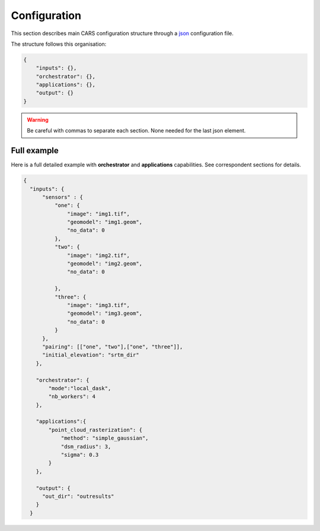 
.. _configuration:

=============
Configuration
=============

This section describes main CARS configuration structure through a `json <http://www.json.org/json-fr.html>`_ configuration file.

The structure follows this organisation:

.. code-block:: json

    {
        "inputs": {},
        "orchestrator": {},
        "applications": {},
        "output": {}
    }
        
.. warning::

    Be careful with commas to separate each section. None needed for the last json element.

.. tabs::

   .. tab:: Inputs

    +-------------------------+---------------------------------------------------------------------+-----------------------+----------------------+----------+
    | Name                    | Description                                                         | Type                  | Default value        | Required |
    +=========================+=====================================================================+=======================+======================+==========+
    | *sensor*                | Stereo sensor images                                                | See next section      | No                   | Yes      |
    +-------------------------+---------------------------------------------------------------------+-----------------------+----------------------+----------+
    | *pairing*               | Association of image to create pairs                                | list of *sensor*      | No                   | Yes      |
    +-------------------------+---------------------------------------------------------------------+-----------------------+----------------------+----------+
    | *epsg*                  | EPSG code                                                           | int, should be > 0    | None                 | No       |
    +-------------------------+---------------------------------------------------------------------+-----------------------+----------------------+----------+
    | *initial_elevation*     | Field contains the path to the folder in which are located          | string                | None                 | No       |
    |                         | the srtm tiles covering the production                              |                       |                      |          |
    +-------------------------+---------------------------------------------------------------------+-----------------------+----------------------+----------+
    | *default_alt*           | Default height above ellipsoid when there is no DEM available       | int                   | 0                    | No       |
    |                         | no coverage for some points or pixels with no_data in the DEM tiles |                       |                      |          |
    +-------------------------+---------------------------------------------------------------------+-----------------------+----------------------+----------+
    | *roi*                   | DSM roi file or bounding box                                        | string, list or tuple | None                 | No       |
    +-------------------------+---------------------------------------------------------------------+-----------------------+----------------------+----------+
    | *check_inputs*          | Check inputs consistency (to be deprecated and changed)             | Boolean               | False                | No       |
    +-------------------------+---------------------------------------------------------------------+-----------------------+----------------------+----------+
    | *geoid*                 | Geoid path                                                          | string                | Cars internal geoid  | No       |
    +-------------------------+---------------------------------------------------------------------+-----------------------+----------------------+----------+
    | *use_epipolar_a_priori* | Active epipolar a priori                                            | bool                  | False                | Yes      |
    +-------------------------+---------------------------------------------------------------------+-----------------------+----------------------+----------+
    | *epipolar_a_priori*     | Provide epipolar a priori information (see section below)           | dict                  |                      | No       |
    +-------------------------+---------------------------------------------------------------------+-----------------------+----------------------+----------+
    
    **Sensor**

    For each sensor images, give a particular name (what you want):

    .. code-block:: json

        {
            "my_name_for_this_image": 
            {
                "image" : "path_to_image.tif",
                "color" : "path_to_color.tif",
                "mask" : "path_to_mask.tif",
                "nodata": 0
            }
        }

    +-------------------+------------------------------------------------------------------------------------------+----------------+---------------+----------+
    | Name              | Description                                                                              | Type           | Default value | Required |
    +===================+==========================================================================================+================+===============+==========+
    | *image*           | Path to the image                                                                        | string         |               | Yes      |
    +-------------------+------------------------------------------------------------------------------------------+----------------+---------------+----------+
    | *color*           | image stackable to image used to create an ortho-image corresponding to the produced dsm | string         |               | No       |
    +-------------------+------------------------------------------------------------------------------------------+----------------+---------------+----------+
    | *no_data*         | no data value of the image                                                               | int            | -9999         | No       |
    +-------------------+------------------------------------------------------------------------------------------+----------------+---------------+----------+
    | *geomodel*        | geomodel associated to the image                                                         | string         |               | Yes      |
    +-------------------+------------------------------------------------------------------------------------------+----------------+---------------+----------+
    | *geomodel_filters*| filters associated to the geomodel                                                       | List of string |               | No       |
    +-------------------+------------------------------------------------------------------------------------------+----------------+---------------+----------+
    | *mask*            | external mask of the image                                                               | string         | None          | No       |
    +-------------------+------------------------------------------------------------------------------------------+----------------+---------------+----------+

    .. note::

        - *color*: This image can be composed of XS bands in which case a PAN+XS fusion will be performed.
        - For the mask input, the non-zeros values of the mask will be considered as invalid data.

    **Epipolar a priori**

    The epipolar is usefull to accelerate the preliminary steps of the grid correction and the disparity range evaluation,
    particularly for the sensor_to_full_resolution_dsm pipeline.
    The epipolar_a_priori data dict is produced during low or full resolution dsm pipeline.
    However, the epipolar_a_priori should be not activated for the sensor_to_low_resolution_dsm.
    So, the sensor_to_low_resolution_dsm pipeline produces a refined_conf_full_res.json in the outdir
    that contains the epipolar_a_priori information for each sensor image pairs.
    The epipolar_a_priori is also saved in the used_conf.json with the sensor_to_full_resolution_dsm pipeline.

    For each sensor images, the epipolar a priori are filled as following:

    +-----------------------+-------------------------------------------------------------+--------+----------------+----------------------------------+
    | Name                  | Description                                                 | Type   | Default value  | Required                         |
    +=======================+=============================================================+========+================+==================================+
    | *grid_correction*     | The grid correction coefficients                            | list   |                | if use_epipolar_a_priori is True |
    +-----------------------+-------------------------------------------------------------+--------+----------------+----------------------------------+
    | *disparity_range*     | The disparity range [disp_min, disp_max]                    | list   |                | if use_epipolar_a_priori is True |
    +-----------------------+-------------------------------------------------------------+--------+----------------+----------------------------------+

    .. note::

        The grid correction coefficients are based on bilinear model with 6 parameters [x1,x2,x3,y1,y2,y3].
        The None value produces no grid correction (equivalent to parameters [0,0,0,0,0,0]).


   .. tab:: Orchestrator

        CARS can distribute the computations chunks by using either dask (local or distributed cluster) or multiprocessing libraries.
        The distributed cluster require centralized files storage and uses PBS scheduler.

        The ``orchestrator`` key is optional and allows to define orchestrator configuration that controls the distribution:

        +------------------+---------------------------------------------------------------------+-----------------------------------------+---------------+----------+
        | Name             | Description                                                         | Type                                    | Default value | Required |
        +==================+=====================================================================+=========================================+===============+==========+
        | *mode*           | Parallelization mode "local_dask", "pbs_dask", "mp" or "sequential" | string                                  |local_dask     | Yes      |
        +------------------+---------------------------------------------------------------------+-----------------------------------------+---------------+----------+
        | *profiling*      | Configuration for CARS profiling mode                               | dict                                    |               | No       |
        +------------------+---------------------------------------------------------------------+-----------------------------------------+---------------+----------+


        Depending on the used orchestrator mode, the following parameters can be added in the configuration:

        **Mode local_dask and pbs_dask:**

        +---------------------+-----------------------------------------------------------+-----------------------------------------+---------------+----------+
        | Name                | Description                                               | Type                                    | Default value | Required |
        +=====================+===========================================================+=========================================+===============+==========+
        | *nb_workers*        | Number of workers                                         | int, should be > 0                      | 2             | No       |
        +---------------------+-----------------------------------------------------------+-----------------------------------------+---------------+----------+
        | *max_ram_per_worker*| Maximum ram per worker                                    | int, or float should be > 0             | 2000          | No       |
        +---------------------+-----------------------------------------------------------+-----------------------------------------+---------------+----------+
        | *walltime*          | Walltime for one worker                                   | string, Should be formatted as HH:MM:SS | 00:59:00      | No       |
        +---------------------+-----------------------------------------------------------+-----------------------------------------+---------------+----------+
        | *use_memory_logger* | Usage of dask memory logger                               | bool, True if use memory logger         | False         | No       |
        +---------------------+-----------------------------------------------------------+-----------------------------------------+---------------+----------+
        | *activate_dashboard*| Usage of dask dashboard                                   | bool, True if use dashboard             | False         | No       |
        +---------------------+-----------------------------------------------------------+-----------------------------------------+---------------+----------+


        **Mode multiprocessing:**

        +---------------------+-----------------------------------------------------------+------------------------------------------+---------------+----------+
        | Name                | Description                                               | Type                                     | Default value | Required |
        +=====================+===========================================================+==========================================+===============+==========+
        | *nb_workers*        | Number of workers                                         | int, should be > 0                       | 2             | No       |
        +---------------------+-----------------------------------------------------------+------------------------------------------+---------------+----------+
        | *max_ram_per_worker*| Maximum ram per worker                                    | int, or float should be > 0              | 2000          | No       |
        +---------------------+-----------------------------------------------------------+------------------------------------------+---------------+----------+
        | *dump_to_disk*      | Dump temporary files to disk                              | bool, True if objects are dumped on disk | True          | No       |
        +---------------------+-----------------------------------------------------------+------------------------------------------+---------------+----------+
        | *per_job_timeout*   | Timeout used for a job                                    | float, int                               | 600           | No       |
        +---------------------+-----------------------------------------------------------+------------------------------------------+---------------+----------+
        | *factorize_delayed* | Factorize delayed tasks                                   | bool                                     | True          | No       |
        +---------------------+-----------------------------------------------------------+------------------------------------------+---------------+----------+

        **Profiling configuration:**

        The profiling mode is used to analyze time or memory of the executed CARS functions at worker level. By default, the profiling mode is disabled.
        It could be configured for the different orchestrator modes and for different purposes (time, elapsed time, memory allocation, loop testing).

        .. code-block:: json

            {
                "orchestrator": 
                {
                    "mode" : "sequential",
                    "profiling" : {},
                }
            }

        +---------------------+-----------------------------------------------------------+-----------------------------------------+---------------+----------+
        | Name                | Description                                               | Type                                    | Default value | Required |
        +=====================+===========================================================+=========================================+===============+==========+
        | *activated*         | activation of the profiling mode (disabled by default)    | bool                                    | False         | No       |
        +---------------------+-----------------------------------------------------------+-----------------------------------------+---------------+----------+
        | *mode*              | type of profiling mode "time, cprofile, memray"           | string                                  | time          | No       |
        +---------------------+-----------------------------------------------------------+-----------------------------------------+---------------+----------+
        | *loop_testing*      | enable loop mode to execute each step multiple times      | bool                                    | False         | No       |
        +---------------------+-----------------------------------------------------------+-----------------------------------------+---------------+----------+

        - Please use make command 'profile-memory-report' to generate a memory profiling report from the memray outputs files (after the memray profiling execution).
        - Please disabled profiling to eval memory profiling at master orchestrator level and execute make command instead: 'profile-memory-all'.

   .. tab:: Applications

    This key is optional and allows to redefine parameters for each application used in pipeline as described in :ref:`overview`

    This section describes all possible configuration of CARS applications.

    CARS applications are defined and called by their name in applications configuration section:

    .. code-block:: json

      "applications":{
          "application_name": {
              "method": "application_dependent",
              "parameter1": 3,
              "parameter2": 0.3
          }
      },

    Be careful with these parameters: no mechanism ensures consistency between applications for now.
    And some parameters can degrade performance and DSM quality heavily.
    The default parameters have been set as a robust and consistent end to end configuration for the whole pipeline.

    .. tabs::

        .. tab:: Grid Generation

            **Name**: "grid_generation"

            **Description**

            From sensors image, compute the stereo-rectification grids

            **Configuration**

            +-----------------+-----------------------------------------------+---------+---------------+----------+
            | Name            | Description                                   | Type    | Default value | Required |
            +=================+===============================================+=========+===============+==========+
            | method          | Method for grid generation                    | string  | epipolar      | Yes      |
            +-----------------+-----------------------------------------------+---------+---------------+----------+
            | epi_step        | Step of the deformation grid in nb. of pixels | int     | 30            | No       |
            +-----------------+-----------------------------------------------+---------+---------------+----------+
            | save_grids      | Save the generated grids (not available yet)  | boolean | false         | No       |
            +-----------------+-----------------------------------------------+---------+---------------+----------+
            | geometry_loader | Geometry external library                     | string  | "otb"         | No       |
            +-----------------+-----------------------------------------------+---------+---------------+----------+

            **Example**

            .. code-block:: json

                "applications": {
                    "grid_generation": {
                        "method": "epipolar",
                        "epi_step": 35
                    }
                },

        .. tab:: Resampling

            **Name**: "resampling"

            **Description**

            Input images are resampled with grids.

            **Configuration**

            +---------------------+--------------------------------------------------------+---------+---------------+----------+
            | Name                | Description                                            | Type    | Default value | Required |
            +=====================+========================================================+=========+===============+==========+
            | method              | Method for resampling                                  | string  | bicubic       | Yes      |
            +---------------------+--------------------------------------------------------+---------+---------------+----------+
            | epi_tile_size       | size in pixels of tile                                 | int     | 500           | No       |
            +---------------------+--------------------------------------------------------+---------+---------------+----------+
            | save_epipolar_image | Save the generated images in output folder             | boolean | false         | No       |
            +---------------------+--------------------------------------------------------+---------+---------------+----------+
            | save_epipolar_color | Save the generated images (only if color is available) | boolean | false         | No       |
            +---------------------+--------------------------------------------------------+---------+---------------+----------+

            **Example**

            .. code-block:: json

                "applications": {
                    "resampling": {
                        "method": "bicubic",
                        "epi_tile_size": 600
                    }
                },

        .. tab:: Sparse matching

            **Name**: "sparse_matching"

            **Description**

            Compute keypoints matches on pair images

            **Configuration**

            +--------------------------------------+---------------------------------------------------------------------------------------------+------------+-----------------+---------------+----------+
            | Name                                 | Description                                                                                 | Type       | available value | Default value | Required |
            +======================================+=============================================================================================+============+=================+===============+==========+
            | method                               | Method for sparse matching                                                                  | string     | "sift"          | "sift"        | Yes      |
            +--------------------------------------+---------------------------------------------------------------------------------------------+------------+-----------------+---------------+----------+
            | disparity_margin                     | Add a margin to min and max disparity as percent of the disparity range.                    | float      |                 | 0.02          | No       |
            +--------------------------------------+---------------------------------------------------------------------------------------------+------------+-----------------+---------------+----------+
            | elevation_delta_lower_bound          | Expected lower bound for elevation delta with respect to input low resolution DTM in meters | int, float |                 | -1000         | No       |
            +--------------------------------------+---------------------------------------------------------------------------------------------+------------+-----------------+---------------+----------+
            | elevation_delta_upper_bound          | Expected upper bound for elevation delta with respect to input low resolution DTM in meters | int, float |                 | 1000          | No       |
            +--------------------------------------+---------------------------------------------------------------------------------------------+------------+-----------------+---------------+----------+
            | epipolar_error_upper_bound           | Expected upper bound for epipolar error in pixels                                           | float      |                 | 10.0          | No       |
            +--------------------------------------+---------------------------------------------------------------------------------------------+------------+-----------------+---------------+----------+
            | epipolar_error_maximum_bias          | Maximum bias for epipolar error in pixels                                                   | float      |                 | 0.0           | No       |
            +--------------------------------------+---------------------------------------------------------------------------------------------+------------+-----------------+---------------+----------+
            | disparity_outliers_rejection_percent | Percentage of outliers to reject                                                            | float      |                 | 0.1           | No       |
            +--------------------------------------+---------------------------------------------------------------------------------------------+------------+-----------------+---------------+----------+
            | minimum_nb_matches                   | Minimum number of matches that must be computed to continue pipeline                        | int        |                 | 100           | No       |
            +--------------------------------------+---------------------------------------------------------------------------------------------+------------+-----------------+---------------+----------+
            | sift_matching_threshold              |                                                                                             | float      |                 | 0.6           | No       |
            +--------------------------------------+---------------------------------------------------------------------------------------------+------------+-----------------+---------------+----------+
            | sift_n_octave                        |                                                                                             | int        |                 | 8             | No       |
            +--------------------------------------+---------------------------------------------------------------------------------------------+------------+-----------------+---------------+----------+
            | sift_n_scale_per_octave              |                                                                                             | int        |                 | 3             | No       |
            +--------------------------------------+---------------------------------------------------------------------------------------------+------------+-----------------+---------------+----------+
            | sift_dog_threshold                   |                                                                                             | float      |                 | 20.0          | No       |
            +--------------------------------------+---------------------------------------------------------------------------------------------+------------+-----------------+---------------+----------+
            | sift_edge_threshold                  |                                                                                             | float      |                 | -5.0          | No       |
            +--------------------------------------+---------------------------------------------------------------------------------------------+------------+-----------------+---------------+----------+
            | sift_magnification                   |                                                                                             | float      |                 | 2.0           | No       |
            +--------------------------------------+---------------------------------------------------------------------------------------------+------------+-----------------+---------------+----------+
            | sift_back_matching                   |                                                                                             | Boolean    |                 | true          | No       |
            +--------------------------------------+---------------------------------------------------------------------------------------------+------------+-----------------+---------------+----------+
            | save_matches                         | Save matches                                                                                | Boolean    |                 | false         | No       |
            +--------------------------------------+---------------------------------------------------------------------------------------------+------------+-----------------+---------------+----------+

            A lot of information about parameters can be found on `VLFEAT SIFT documentation <https://www.vlfeat.org/api/sift.html>`_.

            **Example**

            .. code-block:: json

                "applications": {
                    "sparse_matching": {
                        "method": "sift",
                        "disparity_margin": 0.01
                    }
                },

        .. tab:: Dense matching

            **Name**: "dense_matching"

            **Description**

            Compute disparity map from stereo-rectified pair images

            **Configuration**

            +---------------------------------+-------------------------------------------------------------------------+---------+---------------------------------+---------------+----------+
            | Name                            | Description                                                             | Type    | available value                 | Default value | Required |
            +---------------------------------+-------------------------------------------------------------------------+---------+---------------------------------+---------------+----------+
            | method                          | Method for dense matching                                               | string  | "census_sgm" or "mccnn_sgm"     | "census_sgm"  | Yes      |
            +---------------------------------+-------------------------------------------------------------------------+---------+---------------------------------+---------------+----------+
            | loader                          | external library use to compute dense matching                          | string  | "pandora"                       | "pandora"     | No       |
            +---------------------------------+-------------------------------------------------------------------------+---------+---------------------------------+---------------+----------+
            | loader_conf                     | Configuration associated with loader                                    | dict    |                                 |               | No       |
            +---------------------------------+-------------------------------------------------------------------------+---------+---------------------------------+---------------+----------+
            | min_elevation_offset            | Override minimum disparity from prepare step with this offset in meters | int     |                                 | None          | No       |
            +---------------------------------+-------------------------------------------------------------------------+---------+---------------------------------+---------------+----------+
            | max_elevation_offset            | Override maximum disparity from prepare step with this offset in meters | int     |                                 | None          | No       |
            +---------------------------------+-------------------------------------------------------------------------+---------+---------------------------------+---------------+----------+
            | use_sec_disp                    | Compute secondary disparity map                                         | boolean |                                 | false         | No       |
            +---------------------------------+-------------------------------------------------------------------------+---------+---------------------------------+---------------+----------+
            | min_epi_tile_size               |                                                                         | int     |                                 | 300           | No       |
            +---------------------------------+-------------------------------------------------------------------------+---------+---------------------------------+---------------+----------+
            | max_epi_tile_size               |                                                                         | int     |                                 | 300           | No       |
            +---------------------------------+-------------------------------------------------------------------------+---------+---------------------------------+---------------+----------+
            | epipolar_tile_margin_in_percent |                                                                         | int     |                                 | 60            | No       |
            +---------------------------------+-------------------------------------------------------------------------+---------+---------------------------------+---------------+----------+
            | save_disparity_map              | Save disparity map and confidence_from_ambiguity                        | boolean |                                 | false         | No       |
            +---------------------------------+-------------------------------------------------------------------------+---------+---------------------------------+---------------+----------+

            See `Pandora documentation <https://pandora.readthedocs.io/>`_ for more information.

            **Example**

            .. code-block:: json

                "applications": {
                    "dense_matching": {
                        "method": "census_sgm",
                        "loader": "pandora",
                        "loader_conf": "path_to_user_pandora_configuration"
                    }
                },

        .. tab:: HolesDetection

            **Name**: "holes_detection"

            **Description**

            Detection of holes from input maskes.

            **Configuration**

            +-------------------+-------------------------------+---------+------------------------------+------------------------------+----------+
            | Name              | Description                   | Type    | available value              | Default value                | Required |
            +===================+===============================+=========+==============================+==============================+==========+
            | method            | Method for holes detection    | string  | "cloud_to_bbox"              | "cloud_to_bbox"              | Yes      |
            +-------------------+-------------------------------+---------+------------------------------+------------------------------+----------+

            **Example**

            .. code-block:: json

                "applications": {
                    "holes_detection": {
                        "method": "cloud_to_bbox"
                    }
                },

            .. warning::

              This application will not be used if DenseMatchingFiling activated parameter is false

        .. tab:: DenseMatchingFiling

            **Name**: "dense_matches_filling"

            **Description**

            Fill holes in dense matches map. This uses the holes detected with the HolesDetection application.
            The holes correspond to the area masked for dense matching.

            **Configuration**

            +-------------------------------------+---------------------------------+---------+---------------------+--------------------+----------+
            | Name                                | Description                     | Type    | available value     | Default value      | Required |
            +=====================================+=================================+=========+=====================+====================+==========+
            | method                              | Method for holes detection      | string  | "plane"             | "plane"            | Yes      |
            +-------------------------------------+---------------------------------+---------+---------------------+--------------------+----------+
            | save_disparity_map                  | Save disparity map              | boolean |                     |False               | No       |
            +-------------------------------------+---------------------------------+---------+---------------------+--------------------+----------+
            | activated                           | Activate application            | boolean |                     | false              | No       |
            +-------------------------------------+---------------------------------+---------+---------------------+--------------------+----------+
            | interpolation_type                  | Interpolation type              | string  | "pandora"           | "pandora"          | No       |
            +-------------------------------------+---------------------------------+---------+---------------------+--------------------+----------+
            | interpolation_method                | Method for holes interpolation  | string  | "mc_cnn"            | "mc_cnn"           | No       |
            +-------------------------------------+---------------------------------+---------+---------------------+--------------------+----------+
            | max_search_distance                 | Maximum search distance         | int     |                     | 100                | No       |
            +-------------------------------------+---------------------------------+---------+---------------------+--------------------+----------+
            | smoothing_iterations                | Number of smoothing iterations  | int     |                     | 1                  | No       |
            +-------------------------------------+---------------------------------+---------+---------------------+--------------------+----------+
            | ignore_nodata_at_disp_mask_borders  | Ingnore nodata at borders       | boolean |                     | true               | No       |
            +-------------------------------------+---------------------------------+---------+---------------------+--------------------+----------+
            | ignore_zero_fill_disp_mask_values   | Ignore zeros                    | boolean |                     | true               | No       |
            +-------------------------------------+---------------------------------+---------+---------------------+--------------------+----------+
            | ignore_extrema_disp_values          | Ignore extrema values           | boolean |                     | true               | No       |
            +-------------------------------------+---------------------------------+---------+---------------------+--------------------+----------+
            | nb_pix                              | Margin used for mask            | int     |                     | 20                 | No       |
            +-------------------------------------+---------------------------------+---------+---------------------+--------------------+----------+
            | percent_to_erode                    | Percentage to erode             | float   |                     | 0.2                | No       |
            +-------------------------------------+---------------------------------+---------+---------------------+--------------------+----------+

            **Example**

            .. code-block:: json

                "applications": {
                    "dense_matches_filling": {
                        "method": "plane",
                        "activated": true,
                        "save_disparity_map": true
                    }
                },

            .. warning::

                DenseMatchingFiling does not support currently multiprocessing cluster.
            
            

        .. tab:: Triangulation

            **Name**: "triangulation"

            **Description**

            Triangulating the sights and get for each point of the reference image a latitude, longitude, altitude point

            **Configuration**

            +-------------------+--------------------------------------------------------------------------------------------------------------------+---------+------------------------------+------------------------------+----------+
            | Name              | Description                                                                                                        | Type    | available value              | Default value                | Required |
            +===================+====================================================================================================================+=========+==============================+==============================+==========+
            | method            | Method for triangulation                                                                                           | string  | "line_of_sight_intersection" | "line_of_sight_intersection" | Yes      |
            +-------------------+--------------------------------------------------------------------------------------------------------------------+---------+------------------------------+------------------------------+----------+
            | geometry_loader   | Geometry external library                                                                                          | string  | "otb"                        | "otb"                        | No       |
            +-------------------+--------------------------------------------------------------------------------------------------------------------+---------+------------------------------+------------------------------+----------+
            | use_geoid_alt     | Use geoid grid as altimetric reference.                                                                            | boolean |                              | false                        | No       |
            +-------------------+--------------------------------------------------------------------------------------------------------------------+---------+------------------------------+------------------------------+----------+
            | snap_to_img1      | if all pairs share the same left image, modify lines of sights of secondary images to cross those of the ref image | boolean |                              | false                        | No       |
            +-------------------+--------------------------------------------------------------------------------------------------------------------+---------+------------------------------+------------------------------+----------+
            | add_msk_info      |                                                                                                                    | boolean |                              | true                         | No       |
            +-------------------+--------------------------------------------------------------------------------------------------------------------+---------+------------------------------+------------------------------+----------+
            | save_points_cloud | save points_cloud                                                                                                  | boolean |                              | false                        | No       |
            +-------------------+--------------------------------------------------------------------------------------------------------------------+---------+------------------------------+------------------------------+----------+

            **Example**

            .. code-block:: json

                "applications": {
                    "triangulation": {
                        "method": "line_of_sight_intersection",
                        "use_geoid_alt": true
                    }
                },

        .. tab:: Point Cloud fusion

            **Name**: "point_cloud_fusion"

            **Description**

            Merge points clouds coming from each pair

            Only one method is available for now: "mapping_to_terrain_tiles"

            **Configuration**

            +--------------------------+----------------------------------+---------+----------------------------+----------------------------+----------+
            | Name                     | Description                      | Type    | available value            | Default value              | Required |
            +==========================+==================================+=========+============================+============================+==========+
            | method                   | Method for fusion                | string  | "mapping_to_terrain_tiles" | "mapping_to_terrain_tiles" | Yes      |
            +--------------------------+----------------------------------+---------+----------------------------+----------------------------+----------+
            | save_points_cloud_as_laz | Save points clouds as laz format | boolean |                            | false                      | No       |
            +--------------------------+----------------------------------+---------+----------------------------+----------------------------+----------+
            | save_points_cloud_as_csv | Save points clouds as csv format | boolean |                            | false                      | No       |
            +--------------------------+----------------------------------+---------+----------------------------+----------------------------+----------+

            **Example**


            .. code-block:: json

                    "applications": {
                        "point_cloud_fusion": {
                            "method": "mapping_to_terrain_tiles",
                            "save_points_cloud_as_laz": true,
                            "save_points_cloud_as_csv": true,
                        }
                    },

        .. tab:: Point Cloud outliers removing

            **Name**: "point_cloud_outliers_removing"

            **Description**

            Point cloud outliers removing

            **Configuration**

            +--------------------------+------------------------------------------+---------+-----------------------------------+---------------+----------+
            | Name                     | Description                              | Type    | available value                   | Default value | Required |
            +==========================+==========================================+=========+===================================+===============+==========+
            | method                   | Method for point cloud outliers removing | string  | "statistical", "small_components" | "statistical" | Yes      |
            +--------------------------+------------------------------------------+---------+-----------------------------------+---------------+----------+
            | save_points_cloud_as_laz | Save points clouds as laz format         | boolean |                                   | false         | No       |
            +--------------------------+------------------------------------------+---------+-----------------------------------+---------------+----------+
            | save_points_cloud_as_csv | Save points clouds as csv format         | boolean |                                   | false         | No       |
            +--------------------------+------------------------------------------+---------+-----------------------------------+---------------+----------+

            If method is *statistical*:

            +----------------+-------------+---------+-----------------+---------------+----------+
            | Name           | Description | Type    | available value | Default value | Required |
            +================+=============+=========+=================+===============+==========+
            | activated      |             | boolean |                 | true          | No       |
            +----------------+-------------+---------+-----------------+---------------+----------+
            | k              |             | int     | should be > 0   | 50            | No       |
            +----------------+-------------+---------+-----------------+---------------+----------+
            | std_dev_factor |             | float   |                 | 5.0           | No       |
            +----------------+-------------+---------+-----------------+---------------+----------+

            If method is *small_components*

            +-----------------------------+-------------+---------+-----------------+---------------+----------+
            | Name                        | Description | Type    | available value | Default value | Required |
            +=============================+=============+=========+=================+===============+==========+
            | activated                   |             | boolean |                 | true          | No       |
            +-----------------------------+-------------+---------+-----------------+---------------+----------+
            | on_ground_margin            |             | int     |                 | 10            | No       |
            +-----------------------------+-------------+---------+-----------------+---------------+----------+
            | connection_distance         |             | float   |                 | 3.0           | No       |
            +-----------------------------+-------------+---------+-----------------+---------------+----------+
            | nb_points_threshold         |             | int     |                 | 50            | No       |
            +-----------------------------+-------------+---------+-----------------+---------------+----------+
            | clusters_distance_threshold |             | float   |                 | None          | No       |
            +-----------------------------+-------------+---------+-----------------+---------------+----------+

            .. warning::

                There is a particular case with the *Point Cloud outliers removing* application because it is called twice.
                As described on :ref:`overview`, the ninth step consists of Filter the 3D points cloud via two consecutive filters.
                So you can configure the application twice , once for the *small component filters*, the other for *statistical* filter.
                Because it is not possible to define twice the *application_name* on your json configuration file, we have decided to configure
                those two applications with :

                 * *point_cloud_outliers_removing.1*
                 * *point_cloud_outliers_removing.2*

                Each one is associated to a particular *point_cloud_outliers_removing* method*

            **Example**

            .. code-block:: json

                    "applications": {
                        "point_cloud_outliers_removing.1": {
                            "method": "small_components",
                            "on_ground_margin": 10,
                            "save_points_cloud_as_laz": true,
                            "save_points_cloud_as_csv": false
                        },
                        "point_cloud_outliers_removing.2": {
                            "method": "statistical",
                            "k": 10,
                            "save_points_cloud_as_laz": true,
                        }
                    },

        .. tab:: Point Cloud Rasterization

            **Name**: "point_cloud_rasterization"

            **Description**

            Project altitudes on regular grid.

            Only one simple gaussian method is available for now.

            **Configuration**

            +--------------------------------------+-------------------------------------+------------+-----------------+-----------------+----------+
            | Name                                 | Description                         | Type       | available value | Default value   | Required |
            +======================================+=====================================+============+=================+=================+==========+
            | method                               |                                     | string     | simple_gaussian | simple_gaussian | Yes      |
            +--------------------------------------+-------------------------------------+------------+-----------------+-----------------+----------+
            | dsm_radius                           |                                     | float, int |                 | 1.0             | No       |
            +--------------------------------------+-------------------------------------+------------+-----------------+-----------------+----------+
            | sigma                                |                                     | float      |                 | None            | No       |
            +--------------------------------------+-------------------------------------+------------+-----------------+-----------------+----------+
            | grid_points_division_factor          |                                     | int        |                 | None            | No       |
            +--------------------------------------+-------------------------------------+------------+-----------------+-----------------+----------+
            | resolution                           |altitude grid step (dsm)             | float      |                 | 0.5             | No       |
            +--------------------------------------+-------------------------------------+------------+-----------------+-----------------+----------+
            | dsm_no_data                          |                                     | int        |                 | -32768          |          |
            +--------------------------------------+-------------------------------------+------------+-----------------+-----------------+----------+
            | color_no_data                        |                                     | int        |                 | 0               |          |
            +--------------------------------------+-------------------------------------+------------+-----------------+-----------------+----------+
            | color_dtype                          |                                     | string     |                 | "uint16"        |          |
            +--------------------------------------+-------------------------------------+------------+-----------------+-----------------+----------+
            | msk_no_data                          |                                     | int        |                 | 65535           |          |
            +--------------------------------------+-------------------------------------+------------+-----------------+-----------------+----------+
            | write_color                          | Save color ortho-image              | boolean    |                 | false           | No       |
            +--------------------------------------+-------------------------------------+------------+-----------------+-----------------+----------+
            | write_stats                          |                                     | boolean    |                 | false           | No       |
            +--------------------------------------+-------------------------------------+------------+-----------------+-----------------+----------+
            | write_msk                            |                                     | boolean    |                 | false           | No       |
            +--------------------------------------+-------------------------------------+------------+-----------------+-----------------+----------+
            | write_dsm                            | Save dsm                            | boolean    |                 | true            | No       |
            +--------------------------------------+-------------------------------------+------------+-----------------+-----------------+----------+
            | write_confidence_from_ambiguity      | Save confidence_from_ambiguity      | boolean    |                 | true            | No       |
            +--------------------------------------+-------------------------------------+------------+-----------------+-----------------+----------+
            | write_confidence_from_intensity_std  | Save confidence_from_intensity_std  | boolean    |                 | false           | No       |
            +--------------------------------------+-------------------------------------+------------+-----------------+-----------------+----------+
            | write_confidence_from_risk           | Save confidence_from_risk_min and   | boolean    |                 | false           | No       |
            |                                      | confidence_from_risk_max            |            |                 |                 |          |
            +--------------------------------------+-------------------------------------+------------+-----------------+-----------------+----------+
            | compute_all                          | Compute all layers even             | boolean    |                 | false           | No       |
            |                                      | if one or more layers               |            |                 |                 |          |
            |                                      | are not saved (color                |            |                 |                 |          |
            |                                      | , dsm, msk..)                       |            |                 |                 |          |
            +--------------------------------------+-------------------------------------+------------+-----------------+-----------------+----------+

            **Example**

            .. code-block:: json

                    "applications": {
                        "point_cloud_rasterization": {
                            "method": "simple_gaussian",
                            "dsm_radius": 1.5
                        }
                    },

   .. tab:: Outputs

        +----------------+-------------------------------------------------------------+--------+----------------+----------+
        | Name           | Description                                                 | Type   | Default value  | Required |
        +================+=============================================================+========+================+==========+
        | out_dir        | Output folder where results are stored                      | string | No             | Yes      |
        +----------------+-------------------------------------------------------------+--------+----------------+----------+
        | dsm_basename   | base name for dsm                                           | string | "dsm.tif"      | No       |
        +----------------+-------------------------------------------------------------+--------+----------------+----------+
        | color_basename | base name for  ortho-image                                  | string | "color.tif     | No       |
        +----------------+-------------------------------------------------------------+--------+----------------+----------+
        | info_basename  | base name for file containing information about computation | string | "content.json" | No       |
        +----------------+-------------------------------------------------------------+--------+----------------+----------+

        *Output contents*

        The output directory, defined on the configuration file (see previous section) contains at the end of the computation:

        * the dsm
        * color image (if *color image* has been given)
        * information json file containing: used parameters, information and numerical results related to computation, step by step and pair by pair.
        * subfolder for each defined pair which can contains intermediate data

   .. tab:: Pipelines

        The pipeline is a preconfigured application chain. For now, there are two pipelines. The sensor_to_low_resolution_dsm pipeline can be used to prepare
        a refined configuration for the full resolution pipeline to facilitate and accelerate the full resolution pipeline.
        See the configuration/inputs/epipolar_a_priori section for more details.

        +-----------------------+-------------------------------------------------------------------------------------------+--------+-------------------------------+----------+
        | Name                  | Description                                                                               | Type   | Default value                 | Required |
        +=======================+===========================================================================================+=======================+================+==========+
        | pipeline              | The type of pipeline ( sensor_to_full_resolution_dsm, sensor_to_low_resolution_dsm )      | string | sensor_to_full_resolution_dsm | No       |
        +-----------------------+-------------------------------------------------------------------------------------------+--------+-------------------------------+----------+


Full example
============

Here is a full detailed example with **orchestrator** and **applications** capabilities. See correspondent sections for details.

.. code-block:: json

    {
      "inputs": {
          "sensors" : {
              "one": {
                  "image": "img1.tif",
                  "geomodel": "img1.geom",
                  "no_data": 0
              },
              "two": {
                  "image": "img2.tif",
                  "geomodel": "img2.geom",
                  "no_data": 0

              },
              "three": {
                  "image": "img3.tif",
                  "geomodel": "img3.geom",
                  "no_data": 0
              }
          },
          "pairing": [["one", "two"],["one", "three"]],
          "initial_elevation": "srtm_dir"
        },

        "orchestrator": {
            "mode":"local_dask",
            "nb_workers": 4
        },

        "applications":{
            "point_cloud_rasterization": {
                "method": "simple_gaussian",
                "dsm_radius": 3,
                "sigma": 0.3
            }
        },

        "output": {
          "out_dir": "outresults"
        }
      }





